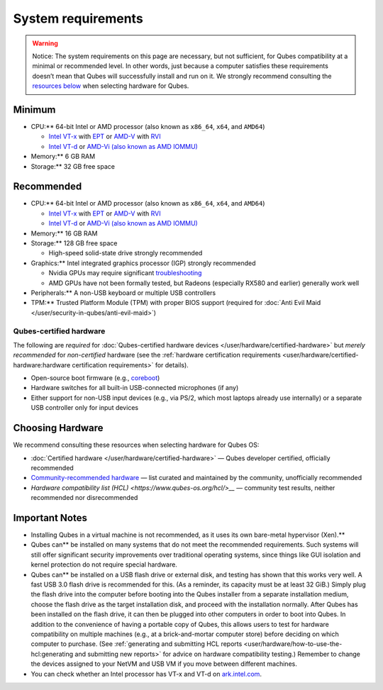 ===================
System requirements
===================


.. warning::
      
      Notice: The system requirements on this page are necessary, but not sufficient, for Qubes compatibility at a minimal or recommended level. In other words, just because a computer satisfies these requirements doesn’t mean that Qubes will successfully install and run on it. We strongly recommend consulting the `resources below <#choosing-hardware>`__       when selecting hardware for Qubes.

Minimum
-------


- CPU:** 64-bit Intel or AMD processor (also known as ``x86_64``,
  ``x64``, and ``AMD64``)

  - `Intel VT-x <https://en.wikipedia.org/wiki/X86_virtualization#Intel_virtualization_.28VT-x.29>`__
    with
    `EPT <https://en.wikipedia.org/wiki/Second_Level_Address_Translation#Extended_Page_Tables>`__
    or
    `AMD-V <https://en.wikipedia.org/wiki/X86_virtualization#AMD_virtualization_.28AMD-V.29>`__
    with
    `RVI <https://en.wikipedia.org/wiki/Second_Level_Address_Translation#Rapid_Virtualization_Indexing>`__

  - `Intel VT-d <https://en.wikipedia.org/wiki/X86_virtualization#Intel-VT-d>`__
    or `AMD-Vi (also known as AMD IOMMU) <https://en.wikipedia.org/wiki/X86_virtualization#I.2FO_MMU_virtualization_.28AMD-Vi_and_Intel_VT-d.29>`__



- Memory:** 6 GB RAM

- Storage:** 32 GB free space



Recommended
-----------


- CPU:** 64-bit Intel or AMD processor (also known as ``x86_64``,
  ``x64``, and ``AMD64``)

  - `Intel VT-x <https://en.wikipedia.org/wiki/X86_virtualization#Intel_virtualization_.28VT-x.29>`__
    with
    `EPT <https://en.wikipedia.org/wiki/Second_Level_Address_Translation#Extended_Page_Tables>`__
    or
    `AMD-V <https://en.wikipedia.org/wiki/X86_virtualization#AMD_virtualization_.28AMD-V.29>`__
    with
    `RVI <https://en.wikipedia.org/wiki/Second_Level_Address_Translation#Rapid_Virtualization_Indexing>`__

  - `Intel VT-d <https://en.wikipedia.org/wiki/X86_virtualization#Intel-VT-d>`__
    or `AMD-Vi (also known as AMD IOMMU) <https://en.wikipedia.org/wiki/X86_virtualization#I.2FO_MMU_virtualization_.28AMD-Vi_and_Intel_VT-d.29>`__



- Memory:** 16 GB RAM

- Storage:** 128 GB free space

  - High-speed solid-state drive strongly recommended



- Graphics:** Intel integrated graphics processor (IGP) strongly
  recommended

  - Nvidia GPUs may require significant
    `troubleshooting <https://forum.qubes-os.org/t/18987>`__

  - AMD GPUs have not been formally tested, but Radeons (especially
    RX580 and earlier) generally work well



- Peripherals:** A non-USB keyboard or multiple USB controllers

- TPM:** Trusted Platform Module (TPM) with proper BIOS support
  (required for :doc:`Anti Evil Maid </user/security-in-qubes/anti-evil-maid>`)



Qubes-certified hardware
^^^^^^^^^^^^^^^^^^^^^^^^


The following are *required* for :doc:`Qubes-certified hardware devices </user/hardware/certified-hardware>` but *merely recommended* for
*non-certified* hardware (see the :ref:`hardware certification requirements <user/hardware/certified-hardware:hardware certification requirements>`
for details).

- Open-source boot firmware (e.g.,
  `coreboot <https://www.coreboot.org/>`__)

- Hardware switches for all built-in USB-connected microphones (if any)

- Either support for non-USB input devices (e.g., via PS/2, which most
  laptops already use internally) or a separate USB controller only for
  input devices



Choosing Hardware
-----------------


We recommend consulting these resources when selecting hardware for
Qubes OS:

- :doc:`Certified hardware </user/hardware/certified-hardware>` — Qubes developer
  certified, officially recommended

- `Community-recommended hardware <https://forum.qubes-os.org/t/5560>`__ — list curated and
  maintained by the community, unofficially recommended

- `Hardware compatibility list (HCL) <https://www.qubes-os.org/hcl/>__` — community test
  results, neither recommended nor disrecommended



Important Notes
---------------


- Installing Qubes in a virtual machine is not recommended, as it uses its own bare-metal hypervisor (Xen).**

- Qubes can** be installed on many systems that do not meet the
  recommended requirements. Such systems will still offer significant
  security improvements over traditional operating systems, since
  things like GUI isolation and kernel protection do not require
  special hardware.

- Qubes can** be installed on a USB flash drive or external disk, and
  testing has shown that this works very well. A fast USB 3.0 flash
  drive is recommended for this. (As a reminder, its capacity must be
  at least 32 GiB.) Simply plug the flash drive into the computer
  before booting into the Qubes installer from a separate installation
  medium, choose the flash drive as the target installation disk, and
  proceed with the installation normally. After Qubes has been
  installed on the flash drive, it can then be plugged into other
  computers in order to boot into Qubes. In addition to the convenience
  of having a portable copy of Qubes, this allows users to test for
  hardware compatibility on multiple machines (e.g., at a
  brick-and-mortar computer store) before deciding on which computer to
  purchase. (See :ref:`generating and submitting HCL reports <user/hardware/how-to-use-the-hcl:generating and submitting new reports>`
  for advice on hardware compatibility testing.) Remember to change the
  devices assigned to your NetVM and USB VM if you move between
  different machines.

- You can check whether an Intel processor has VT-x and VT-d on
  `ark.intel.com <https://ark.intel.com/content/www/us/en/ark.html#@Processors>`__.


